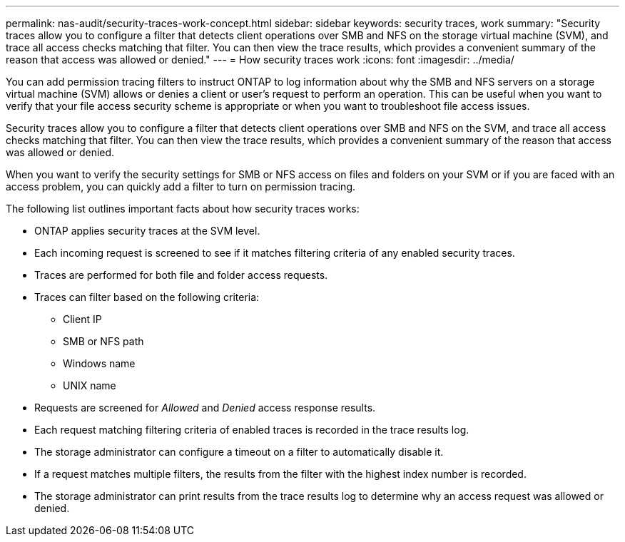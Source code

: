 ---
permalink: nas-audit/security-traces-work-concept.html
sidebar: sidebar
keywords: security traces, work
summary: "Security traces allow you to configure a filter that detects client operations over SMB and NFS on the storage virtual machine (SVM), and trace all access checks matching that filter. You can then view the trace results, which provides a convenient summary of the reason that access was allowed or denied."
---
= How security traces work
:icons: font
:imagesdir: ../media/

[.lead]
You can add permission tracing filters to instruct ONTAP to log information about why the SMB and NFS servers on a storage virtual machine (SVM) allows or denies a client or user's request to perform an operation. This can be useful when you want to verify that your file access security scheme is appropriate or when you want to troubleshoot file access issues.

Security traces allow you to configure a filter that detects client operations over SMB and NFS on the SVM, and trace all access checks matching that filter. You can then view the trace results, which provides a convenient summary of the reason that access was allowed or denied.

When you want to verify the security settings for SMB or NFS access on files and folders on your SVM or if you are faced with an access problem, you can quickly add a filter to turn on permission tracing.

The following list outlines important facts about how security traces works:

* ONTAP applies security traces at the SVM level.
* Each incoming request is screened to see if it matches filtering criteria of any enabled security traces.
* Traces are performed for both file and folder access requests.
* Traces can filter based on the following criteria:
 ** Client IP
 ** SMB or NFS path
 ** Windows name
 ** UNIX name
* Requests are screened for _Allowed_ and _Denied_ access response results.
* Each request matching filtering criteria of enabled traces is recorded in the trace results log.
* The storage administrator can configure a timeout on a filter to automatically disable it.
* If a request matches multiple filters, the results from the filter with the highest index number is recorded.
* The storage administrator can print results from the trace results log to determine why an access request was allowed or denied.
